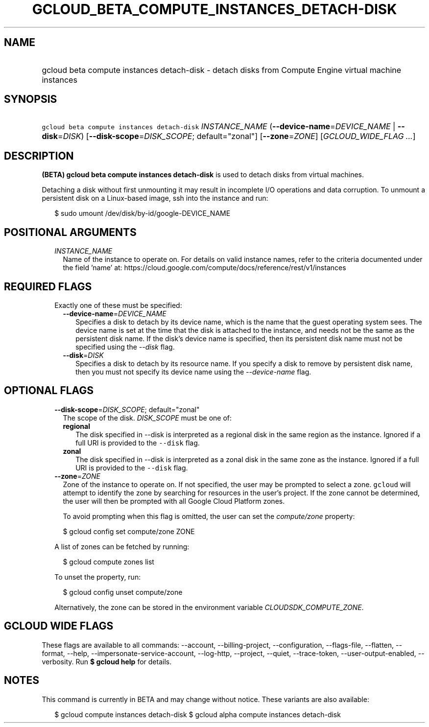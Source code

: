 
.TH "GCLOUD_BETA_COMPUTE_INSTANCES_DETACH\-DISK" 1



.SH "NAME"
.HP
gcloud beta compute instances detach\-disk \- detach disks from Compute Engine virtual machine instances



.SH "SYNOPSIS"
.HP
\f5gcloud beta compute instances detach\-disk\fR \fIINSTANCE_NAME\fR (\fB\-\-device\-name\fR=\fIDEVICE_NAME\fR\ |\ \fB\-\-disk\fR=\fIDISK\fR) [\fB\-\-disk\-scope\fR=\fIDISK_SCOPE\fR;\ default="zonal"] [\fB\-\-zone\fR=\fIZONE\fR] [\fIGCLOUD_WIDE_FLAG\ ...\fR]



.SH "DESCRIPTION"

\fB(BETA)\fR \fBgcloud beta compute instances detach\-disk\fR is used to detach
disks from virtual machines.

Detaching a disk without first unmounting it may result in incomplete I/O
operations and data corruption. To unmount a persistent disk on a Linux\-based
image, ssh into the instance and run:

.RS 2m
$ sudo umount /dev/disk/by\-id/google\-DEVICE_NAME
.RE



.SH "POSITIONAL ARGUMENTS"

.RS 2m
.TP 2m
\fIINSTANCE_NAME\fR
Name of the instance to operate on. For details on valid instance names, refer
to the criteria documented under the field 'name' at:
https://cloud.google.com/compute/docs/reference/rest/v1/instances


.RE
.sp

.SH "REQUIRED FLAGS"

.RS 2m
.TP 2m

Exactly one of these must be specified:

.RS 2m
.TP 2m
\fB\-\-device\-name\fR=\fIDEVICE_NAME\fR
Specifies a disk to detach by its device name, which is the name that the guest
operating system sees. The device name is set at the time that the disk is
attached to the instance, and needs not be the same as the persistent disk name.
If the disk's device name is specified, then its persistent disk name must not
be specified using the \f5\fI\-\-disk\fR\fR flag.

.TP 2m
\fB\-\-disk\fR=\fIDISK\fR
Specifies a disk to detach by its resource name. If you specify a disk to remove
by persistent disk name, then you must not specify its device name using the
\f5\fI\-\-device\-name\fR\fR flag.


.RE
.RE
.sp

.SH "OPTIONAL FLAGS"

.RS 2m
.TP 2m
\fB\-\-disk\-scope\fR=\fIDISK_SCOPE\fR; default="zonal"
The scope of the disk. \fIDISK_SCOPE\fR must be one of:

.RS 2m
.TP 2m
\fBregional\fR
The disk specified in \-\-disk is interpreted as a regional disk in the same
region as the instance. Ignored if a full URI is provided to the \f5\-\-disk\fR
flag.
.TP 2m
\fBzonal\fR
The disk specified in \-\-disk is interpreted as a zonal disk in the same zone
as the instance. Ignored if a full URI is provided to the \f5\-\-disk\fR flag.
.RE
.sp


.TP 2m
\fB\-\-zone\fR=\fIZONE\fR
Zone of the instance to operate on. If not specified, the user may be prompted
to select a zone. \f5gcloud\fR will attempt to identify the zone by searching
for resources in the user's project. If the zone cannot be determined, the user
will then be prompted with all Google Cloud Platform zones.

To avoid prompting when this flag is omitted, the user can set the
\f5\fIcompute/zone\fR\fR property:

.RS 2m
$ gcloud config set compute/zone ZONE
.RE

A list of zones can be fetched by running:

.RS 2m
$ gcloud compute zones list
.RE

To unset the property, run:

.RS 2m
$ gcloud config unset compute/zone
.RE

Alternatively, the zone can be stored in the environment variable
\f5\fICLOUDSDK_COMPUTE_ZONE\fR\fR.


.RE
.sp

.SH "GCLOUD WIDE FLAGS"

These flags are available to all commands: \-\-account, \-\-billing\-project,
\-\-configuration, \-\-flags\-file, \-\-flatten, \-\-format, \-\-help,
\-\-impersonate\-service\-account, \-\-log\-http, \-\-project, \-\-quiet,
\-\-trace\-token, \-\-user\-output\-enabled, \-\-verbosity. Run \fB$ gcloud
help\fR for details.



.SH "NOTES"

This command is currently in BETA and may change without notice. These variants
are also available:

.RS 2m
$ gcloud compute instances detach\-disk
$ gcloud alpha compute instances detach\-disk
.RE


